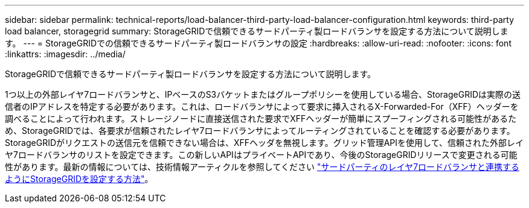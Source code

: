 ---
sidebar: sidebar 
permalink: technical-reports/load-balancer-third-party-load-balancer-configuration.html 
keywords: third-party load balancer, storagegrid 
summary: StorageGRIDで信頼できるサードパーティ製ロードバランサを設定する方法について説明します。 
---
= StorageGRIDでの信頼できるサードパーティ製ロードバランサの設定
:hardbreaks:
:allow-uri-read: 
:nofooter: 
:icons: font
:linkattrs: 
:imagesdir: ../media/


[role="lead"]
StorageGRIDで信頼できるサードパーティ製ロードバランサを設定する方法について説明します。

1つ以上の外部レイヤ7ロードバランサと、IPベースのS3バケットまたはグループポリシーを使用している場合、StorageGRIDは実際の送信者のIPアドレスを特定する必要があります。これは、ロードバランサによって要求に挿入されるX-Forwarded-For（XFF）ヘッダーを調べることによって行われます。ストレージノードに直接送信された要求でXFFヘッダーが簡単にスプーフィングされる可能性があるため、StorageGRIDでは、各要求が信頼されたレイヤ7ロードバランサによってルーティングされていることを確認する必要があります。StorageGRIDがリクエストの送信元を信頼できない場合は、XFFヘッダを無視します。グリッド管理APIを使用して、信頼された外部レイヤ7ロードバランサのリストを設定できます。この新しいAPIはプライベートAPIであり、今後のStorageGRIDリリースで変更される可能性があります。最新の情報については、技術情報アーティクルを参照してください https://kb.netapp.com/Advice_and_Troubleshooting/Hybrid_Cloud_Infrastructure/StorageGRID/How_to_configure_StorageGRID_to_work_with_third-party_Layer_7_load_balancers["サードパーティのレイヤ7ロードバランサと連携するようにStorageGRIDを設定する方法"^]。
